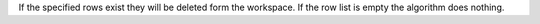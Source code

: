 If the specified rows exist they will be deleted form the workspace. If
the row list is empty the algorithm does nothing.
